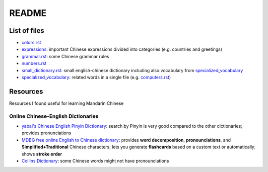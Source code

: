 ======
README
======
List of files
=============
* `colors.rst`_
* `expressions`_: important Chinese expressions divided into categories (e.g. countries and greetings) 
* `grammar.rst`_: some Chinese grammar rules
* `numbers.rst`_
* `small_dictionary.rst`_: small english-chinese dictionary including also vocabulary from `specialized_vocabulary`_
* `specialized_vocabulary`_: related words in a single file (e.g. `computers.rst`_)

Resources
=========
Resources I found useful for learning Mandarin Chinese

Online Chinese-English Dictionaries
-----------------------------------
* `yabal's Chinese English Pinyin Dictionary`_: search by Pinyin is very good compared to the other dictionaries;
  provides pronunciations
* `MDBG free online English to Chinese dictionary`_: provides **word decomposition**, **pronounciations**, 
  and **Simplified+Traditional** Chinese characters; lets you generate **flashcards** based on a custom text 
  or automatically; shows **stroke order**
* `Collins Dictionary`_: some Chinese words might not have pronounciations

.. URLs
.. _Collins Dictionary: https://www.collinsdictionary.com/dictionary/chinese-english
.. _colors.rst: colors.rst
.. _computers.rst: specialized_vocabulary/computers.rst
.. _expressions: expressions
.. _grammar.rst: grammar.rst
.. _MDBG free online English to Chinese dictionary: https://www.mdbg.net/chinese/dictionary
.. _numbers.rst: numbers.rst
.. _small_dictionary.rst: small_dictionary.rst
.. _specialized_vocabulary: specialized_vocabulary
.. _yabal's Chinese English Pinyin Dictionary: https://chinese.yabla.com/chinese-english-pinyin-dictionary.php
